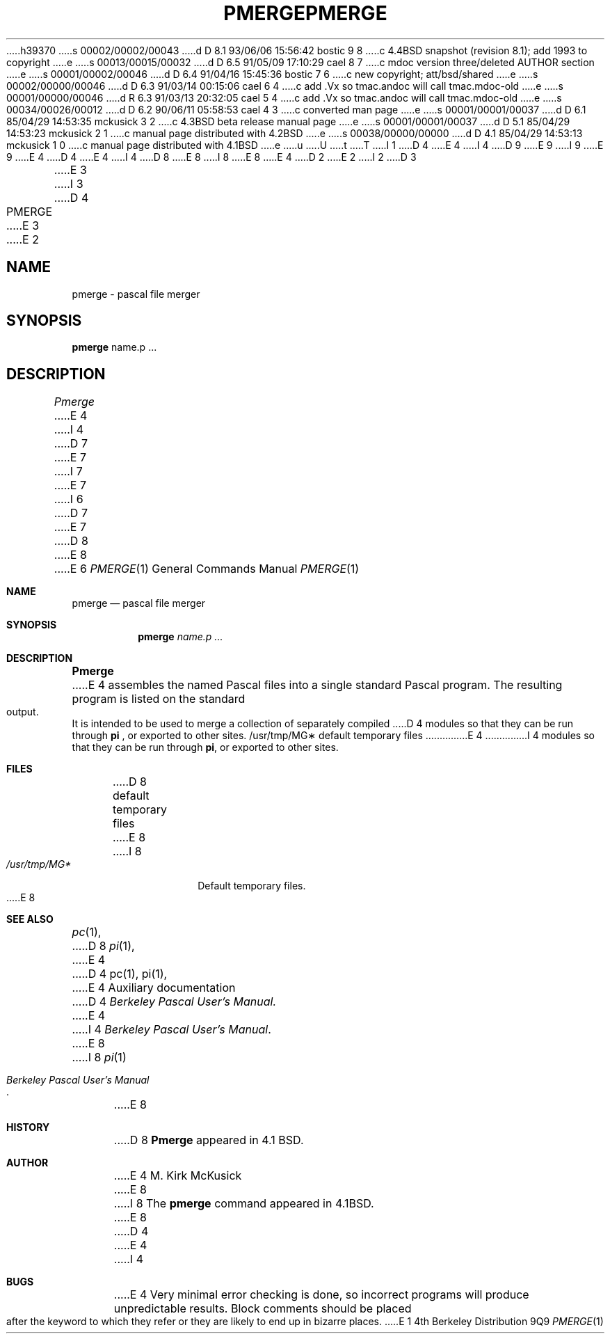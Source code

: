 h39370
s 00002/00002/00043
d D 8.1 93/06/06 15:56:42 bostic 9 8
c 4.4BSD snapshot (revision 8.1); add 1993 to copyright
e
s 00013/00015/00032
d D 6.5 91/05/09 17:10:29 cael 8 7
c mdoc version three/deleted AUTHOR section
e
s 00001/00002/00046
d D 6.4 91/04/16 15:45:36 bostic 7 6
c new copyright; att/bsd/shared
e
s 00002/00000/00046
d D 6.3 91/03/14 00:15:06 cael 6 4
c add .Vx so tmac.andoc will call tmac.mdoc-old
e
s 00001/00000/00046
d R 6.3 91/03/13 20:32:05 cael 5 4
c add .Vx so tmac.andoc will call tmac.mdoc-old
e
s 00034/00026/00012
d D 6.2 90/06/11 05:58:53 cael 4 3
c converted man page
e
s 00001/00001/00037
d D 6.1 85/04/29 14:53:35 mckusick 3 2
c 4.3BSD beta release manual page
e
s 00001/00001/00037
d D 5.1 85/04/29 14:53:23 mckusick 2 1
c manual page distributed with 4.2BSD
e
s 00038/00000/00000
d D 4.1 85/04/29 14:53:13 mckusick 1 0
c manual page distributed with 4.1BSD
e
u
U
t
T
I 1
D 4
.\" Copyright (c) 1980 Regents of the University of California.
.\" All rights reserved.  The Berkeley software License Agreement
.\" specifies the terms and conditions for redistribution.
E 4
I 4
D 9
.\" Copyright (c) 1980, 1990 The Regents of the University of California.
.\" All rights reserved.
E 9
I 9
.\" Copyright (c) 1980, 1990, 1993
.\"	The Regents of the University of California.  All rights reserved.
E 9
E 4
.\"
D 4
.\"	%W% (Berkeley) %G%
E 4
I 4
D 8
.\" %sccs.include.redist.man%
E 8
I 8
.\" %sccs.include.redist.roff%
E 8
E 4
.\"
D 2
.TH PMERGE 1 VAX-11
E 2
I 2
D 3
.TH PMERGE 1 "18 January 1983"
E 3
I 3
D 4
.TH PMERGE 1 "%Q%"
E 3
E 2
.UC 4
.SH NAME
pmerge \- pascal file merger
.SH SYNOPSIS
.B pmerge
name.p ...
.SH DESCRIPTION
.I Pmerge
E 4
I 4
D 7
.\"     %W% (Berkeley) %G%
E 7
I 7
.\"	%W% (Berkeley) %G%
E 7
.\"
I 6
D 7
.Vx
E 7
D 8
.Vx
E 8
E 6
.Dd %Q%
.Dt PMERGE 1
.Os BSD 4
.Sh NAME
.Nm pmerge
.Nd pascal file merger
.Sh SYNOPSIS
.Nm pmerge
.Ar name.p ...
.Sh DESCRIPTION
.Nm Pmerge
E 4
assembles the named Pascal files into a single standard Pascal program.
The resulting program is listed on the standard output.
It is intended to be used to merge a collection of separately compiled
D 4
modules so that they can be run through 
.B pi
, or exported to other sites.
.SH FILES
.ta 1.5i
/usr/tmp/MG\(**	default temporary files
E 4
I 4
modules so that they can be run through
.Ic pi ,
or exported to other sites.
.Sh FILES
D 8
.Dw /usr/tmp/MG*
.Di L
.Dp Pa /usr/tmp/MG*
default temporary files
.Dp
E 8
I 8
.Bl -tag -width /usr/tmp/MG* -compact
.It Pa /usr/tmp/MG*
Default temporary files.
.El
E 8
.Sh SEE ALSO
.Xr pc 1 ,
D 8
.Xr pi 1 ,
E 4
.br
D 4
.SH "SEE ALSO"
pc(1),
pi(1),
.br
E 4
Auxiliary documentation
D 4
.I Berkeley Pascal User's Manual.
.SH AUTHOR
E 4
I 4
.Em Ar Berkeley Pascal User's Manual .
E 8
I 8
.Xr pi 1
.Rs
.%T "Berkeley Pascal User's Manual"
.Re
E 8
.Sh HISTORY
D 8
.Nm Pmerge
appeared in 4.1 BSD.
.Sh AUTHOR
E 4
M. Kirk McKusick
E 8
I 8
The
.Nm pmerge
command appeared in
.Bx 4.1 .
E 8
D 4
.SH BUGS
E 4
I 4
.Sh BUGS
E 4
Very minimal error checking is done,
so incorrect programs will produce unpredictable results.
Block comments should be placed after the keyword to which they refer
or they are likely to end up in bizarre places.
E 1
